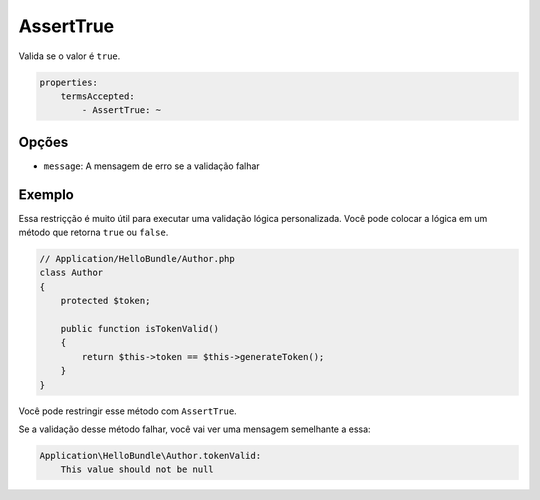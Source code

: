 AssertTrue
==========

Valida se o valor é ``true``.

.. code-block:: yaml

    properties:
        termsAccepted:
            - AssertTrue: ~

Opções
------

* ``message``: A mensagem de erro se a validação falhar

Exemplo
-------

Essa restriçção é muito útil para executar uma validação lógica personalizada.
Você pode colocar a lógica em um método que retorna ``true`` ou ``false``.

.. code-block:: php

    // Application/HelloBundle/Author.php
    class Author
    {
        protected $token;

        public function isTokenValid()
        {
            return $this->token == $this->generateToken();
        }
    }

Você pode restringir esse método com ``AssertTrue``.

.. configuration-block::

    .. code-block:: yaml

        # Application/HelloBundle/Resources/config/validation.yml
        Application\HelloBundle\Author:
            getters:
                tokenValid:
                    - AssertTrue: { message: "The token is invalid" }

    .. code-block:: xml

        <!-- Application/HelloBundle/Resources/config/validation.xml -->
        <class name="Application\HelloBundle\Author">
            <getter name="tokenValid">
                <constraint name="True">
                    <option name="message">The token is invalid</option>
                </constraint>
            </getter>
        </class>

    .. code-block:: php

        // Application/HelloBundle/Author.php
        namespace Application\HelloBundle;

        class Author
        {
            protected $token;

            /**
             * @validation:AssertTrue(message = "The token is invalid")
             */
            public function isTokenValid()
            {
                return $this->token == $this->generateToken();
            }
        }

Se a validação desse método falhar, você vai ver uma mensagem semelhante a 
essa:

.. code-block:: text

    Application\HelloBundle\Author.tokenValid:
        This value should not be null
